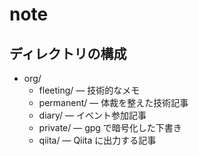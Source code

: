 * note

** ディレクトリの構成
- org/
  - fleeting/ --- 技術的なメモ
  - permanent/ --- 体裁を整えた技術記事
  - diary/ --- イベント参加記事
  - private/ --- gpg で暗号化した下書き
  - qiita/ --- Qiita に出力する記事

